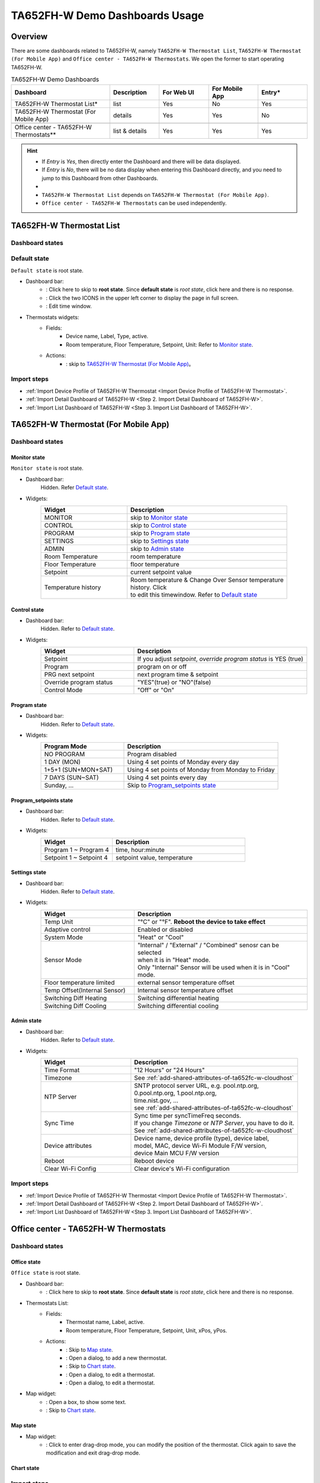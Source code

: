 **********************************
TA652FH-W Demo Dashboards Usage
**********************************

Overview
=========

There are some dashboards related to TA652FH-W, namely ``TA652FH-W Thermostat List``, ``TA652FH-W Thermostat (For Mobile App)`` and ``Office center - TA652FH-W Thermostats``. We open the former to start operating TA652FH-W.

.. image:: /_static/device/ta652fh-w/ta652fh-w-demo-dashboards-usage/ta652fh-w-demo-dashboards-usage-overview-1.png

.. list-table:: TA652FH-W Demo Dashboards
   :widths: 10 5 5 5 5
   :header-rows: 1

   * - Dashboard
     - Description
     - For Web UI
     - For Mobile App
     - Entry*
   * - TA652FH-W Thermostat List*
     - list
     - Yes
     - No
     - Yes
   * - TA652FH-W Thermostat (For Mobile App)
     - details
     - Yes
     - Yes
     - No
   * - 
     - 
     - 
     - 
     - 
   * - Office center - TA652FH-W Thermostats**
     - list & details
     - Yes
     - Yes
     - Yes

.. hint::

    - If *Entry* is *Yes*, then directly enter the Dashboard and there will be data displayed.
    - If *Entry* is *No*, there will be no data display when entering this Dashboard directly, and you need to jump to this Dashboard from other Dashboards.
    - 
    - ``TA652FH-W Thermostat List`` depends on ``TA652FH-W Thermostat (For Mobile App)``.
    - ``Office center - TA652FH-W Thermostats`` can be used independently.


.. _TA652FH-W Thermostat List:

TA652FH-W Thermostat List
==========================

Dashboard states
------------------

Default state
----------------

``Default state`` is root state.

.. image:: /_static/device/ta652fh-w/ta652fh-w-demo-dashboards-usage/ta652fh-w-demo-dashboards-usage-list-1.png

*  Dashboard bar:
    * |Dashboard name| : Click here to skip to **root state**. Since **default state** is *root state*, click here and there is no response.
    * |Dashboard expand to fullscreen| : Click the two ICONS in the upper left corner to display the page in full screen.
    * |Dashboard edit timewindow| : Edit time window.

.. |Dashboard name| image:: /_static/device/ta652fh-w/ta652fh-w-demo-dashboards-usage/ta652fh-w-demo-dashboards-usage-list-2.png
.. |Dashboard expand to fullscreen| image:: /_static/device/ta652fh-w/ta652fh-w-demo-dashboards-usage/ta652fh-w-demo-dashboards-usage-list-3.png
.. |Dashboard edit timewindow| image:: /_static/device/ta652fh-w/ta652fh-w-demo-dashboards-usage/ta652fh-w-demo-dashboards-usage-list-4.png

*  Thermostats widgets:
    * Fields: 
        * Device name, Label, Type, active.
        * Room temperature, Floor Temperature, Setpoint, Unit: Refer to `Monitor state`_.
    * Actions:
        * |detail_dashboard| : skip to `TA652FH-W Thermostat (For Mobile App)`_。

.. |detail_dashboard| image:: /_static/device/ta652fh-w/ta652fh-w-demo-dashboards-usage/ta652fh-w-demo-dashboards-usage-list-5.png


Import steps
----------------

* :ref:`Import Device Profile of TA652FH-W Thermostat <Import Device Profile of TA652FH-W Thermostat>`.
* :ref:`Import Detail Dashboard of TA652FH-W <Step 2. Import Detail Dashboard of TA652FH-W>`.
* :ref:`Import List Dashboard of TA652FH-W <Step 3. Import List Dashboard of TA652FH-W>`.



.. _TA652FH-W Thermostat (For Mobile App):

TA652FH-W Thermostat (For Mobile App)
======================================

Dashboard states
------------------

Monitor state
^^^^^^^^^^^^^^^^^^^

``Monitor state`` is root state.

.. image:: /_static/device/ta652fh-w/ta652fh-w-demo-dashboards-usage/ta652fh-w-demo-dashboards-usage-detail-monitor-1.png

*  Dashboard bar:
    Hidden.
    Refer  `Default state`_.

* Widgets:
    .. table:: 
        :widths: 35, 65

        =============================== ============================================================
        Widget                          Description
        =============================== ============================================================
        MONITOR                         skip to `Monitor state`_
        CONTROL                         skip to `Control state`_
        PROGRAM                         skip to `Program state`_
        SETTINGS                        skip to `Settings state`_
        ADMIN                           skip to `Admin state`_

        Room Temperature                room temperature
        Floor Temperature               floor temperature
        Setpoint                        current setpoint value
        Temperature history             | Room temperature & Change Over Sensor temperature \
                                        | history. Click |Temperature history edit timewindow| \
                                        | to edit this timewindow. Refer to `Default state`_
        =============================== ============================================================

.. |Temperature history edit timewindow| image:: /_static/device/ta652fh-w/ta652fh-w-demo-dashboards-usage/ta652fh-w-demo-dashboards-usage-detail-monitor-2.png

Control state
^^^^^^^^^^^^^^^^^^^

.. image:: /_static/device/ta652fh-w/ta652fh-w-demo-dashboards-usage/ta652fh-w-demo-dashboards-usage-detail-control-1.png

*  Dashboard bar:
    Hidden.
    Refer to `Default state`_.

* Widgets:
    .. table:: 
        :widths: 35, 65

        =============================== ============================================================
        Widget                          Description
        =============================== ============================================================
        Setpoint                        If you adjust *setpoint*, *override program status* is YES (true)
        Program                         program on or off
        PRG next setpoint               next program time & setpoint
        Override program status         "YES"(true) or "NO"(false)

        Control Mode                    "Off" or "On"
        =============================== ============================================================

Program state
^^^^^^^^^^^^^^^^^^^

.. image:: /_static/device/ta652fh-w/ta652fh-w-demo-dashboards-usage/ta652fh-w-demo-dashboards-usage-detail-program-1.png

*  Dashboard bar:
    Hidden.
    Refer to `Default state`_.

* Widgets:
    .. table:: 
        :widths: 35, 65

        ======================= ===================================================
        Program Mode            Description
        ======================= ===================================================
        NO PROGRAM              Program disabled
        1 DAY (MON)             Using 4 set points of Monday every day
        1+5+1 (SUN+MON+SAT)     Using 4 set points of Monday from Monday to Friday
        7 DAYS (SUN~SAT)        Using 4 set points every day
        Sunday, ...             Skip to `Program_setpoints state`_
        ======================= ===================================================

Program_setpoints state
^^^^^^^^^^^^^^^^^^^^^^^^^^

.. image:: /_static/device/ta652fh-w/ta652fh-w-demo-dashboards-usage/ta652fh-w-demo-dashboards-usage-detail-program-setpoints-1.png

*  Dashboard bar:
    Hidden.
    Refer to `Default state`_.

* Widgets:
    .. table:: 
        :widths: 35, 65

        =========================== ======================================================
        Widget                      Description
        =========================== ======================================================
        Program 1 ~ Program 4       time, hour:minute
        Setpoint 1 ~ Setpoint 4     setpoint value, temperature
        =========================== ======================================================


Settings state
^^^^^^^^^^^^^^^^^^^

.. image:: /_static/device/ta652fh-w/ta652fh-w-demo-dashboards-usage/ta652fh-w-demo-dashboards-usage-detail-settings-1.png

*  Dashboard bar:
    Hidden.
    Refer to `Default state`_.

* Widgets:
    .. table:: 
        :widths: 35, 65

        ============================ ===========================================================
        Widget                       Description
        ============================ ===========================================================
        Temp Unit                    "°C" or "°F". **Reboot the device to take effect**
        Adaptive control             Enabled or disabled

        System Mode                  "Heat" or "Cool"
        Sensor Mode                  | "Internal" / "External" / "Combined" senosr can be selected 
                                     | when it is in "Heat" mode.
                                     | Only "Internal" Sensor will be used when it is in "Cool" mode.

        Floor temperature limited    external sensor temperature offset
        Temp Offset(Internal Sensor) Internal sensor temperature offset

        Switching Diff Heating       Switching differential heating
        Switching Diff Cooling       Switching differential cooling
        ============================ ===========================================================


Admin state
^^^^^^^^^^^^^^^^^^^

.. image:: /_static/device/ta652fh-w/ta652fh-w-demo-dashboards-usage/ta652fh-w-demo-dashboards-usage-detail-admin-1.png

*  Dashboard bar:
    Hidden.
    Refer to `Default state`_.

* Widgets:
    .. table:: 
        :widths: 35, 65

        =================== ===========================================================
        Widget                       Description
        =================== ===========================================================
        Time Format         "12 Hours" or "24 Hours"
        Timezone            See :ref:`add-shared-attributes-of-ta652fc-w-cloudhost`
        NTP Server          | SNTP protocol server URL, e.g. pool.ntp.org, 
                            | 0.pool.ntp.org, 1.pool.ntp.org, 
                            | time.nist.gov, …
                            | see :ref:`add-shared-attributes-of-ta652fc-w-cloudhost`
        Sync Time           | Sync time per syncTimeFreq seconds.
                            | If you change *Timezone* or *NTP Server*, you have to do it.
                            | See :ref:`add-shared-attributes-of-ta652fc-w-cloudhost`

        Device attributes   | Device name, device profile (type), device label, 
                            | model, MAC, device Wi-Fi Module F/W version,
                            | device Main MCU F/W version

        Reboot              Reboot device
        Clear Wi-Fi Config  Clear device's Wi-Fi configuration
        =================== ===========================================================


Import steps
------------------

* :ref:`Import Device Profile of TA652FH-W Thermostat <Import Device Profile of TA652FH-W Thermostat>`.
* :ref:`Import Detail Dashboard of TA652FH-W <Step 2. Import Detail Dashboard of TA652FH-W>`.
* :ref:`Import List Dashboard of TA652FH-W <Step 3. Import List Dashboard of TA652FH-W>`.



.. _Office center - TA652FH-W Thermostats:

Office center - TA652FH-W Thermostats
======================================

Dashboard states
------------------

Office state
^^^^^^^^^^^^^^^^^^^^^^^

``Office state`` is root state.

.. image:: /_static/device/ta652fh-w/ta652fh-w-demo-dashboards-usage/office-center-dashboard-office-state-1.png

*  Dashboard bar:
    * |office state root state| : Click here to skip to **root state**. Since **default state** is *root state*, click here and there is no response.

.. |office state root state| image:: /_static/device/ta652fh-w/ta652fh-w-demo-dashboards-usage/office-center-dashboard-office-state-2.png

*  Thermostats List:
    * Fields: 
        * Thermostat name, Label, active.
        * Room temperature, Floor Temperature, Setpoint, Unit, xPos, yPos.
    * Actions:
        * |Edit Location| : Skip to `Map state`_.
        * |Add Thermostat| : Open a dialog, to add a new thermostat.
        * |Thermostat chart| : Skip to `Chart state`_.
        * |Edit Thermostat| : Open a dialog, to edit a thermostat.
        * |Delete Thermostat| : Open a dialog, to edit a thermostat.

.. |Edit Location| image:: /_static/device/ta652fh-w/ta652fh-w-demo-dashboards-usage/office-center-dashboard-office-state-3.png
.. |Add Thermostat| image:: /_static/device/ta652fh-w/ta652fh-w-demo-dashboards-usage/office-center-dashboard-office-state-4.png
.. |Thermostat chart| image:: /_static/device/ta652fh-w/ta652fh-w-demo-dashboards-usage/office-center-dashboard-office-state-5.png
.. |Edit Thermostat| image:: /_static/device/ta652fh-w/ta652fh-w-demo-dashboards-usage/office-center-dashboard-office-state-6.png
.. |Delete Thermostat| image:: /_static/device/ta652fh-w/ta652fh-w-demo-dashboards-usage/office-center-dashboard-office-state-7.png

* Map widget:
    * |Anchor Thermostat| : Open a box, to show some text.
    * |Thermostat link| : Skip to `Chart state`_.

.. |Anchor Thermostat| image:: /_static/device/ta652fh-w/ta652fh-w-demo-dashboards-usage/office-center-dashboard-office-state-8.png
.. |Thermostat link| image:: /_static/device/ta652fh-w/ta652fh-w-demo-dashboards-usage/office-center-dashboard-office-state-9.png


Map state
^^^^^^^^^^^^^^^^^^^^^^^

.. image:: /_static/device/ta652fh-w/ta652fh-w-demo-dashboards-usage/office-center-dashboard-map-state-1.png

* Map widget:
    * |Drag-drop mode| : Click to enter drag-drop mode, you can modify the position of the thermostat. Click again to save the modification and exit drag-drop mode.


.. |Drag-drop mode| image:: /_static/device/ta652fh-w/ta652fh-w-demo-dashboards-usage/office-center-dashboard-map-state-2.png


Chart state
^^^^^^^^^^^^^^^^^^^^^^^

.. image:: /_static/device/ta652fh-w/ta652fh-w-demo-dashboards-usage/office-center-dashboard-chart-state-1.png


Import steps
----------------

* :ref:`Import Device Profile of TA652FH-W Thermostat`.
* Download & import this dashboard :download:`office_center___ta652fh_w_thermostats.json </configuration-item/dashboards/office_center___ta652fh_w_thermostats.json>`.
